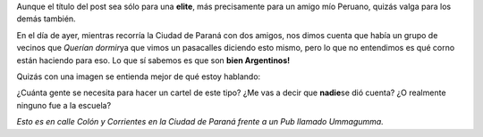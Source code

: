 .. link:
.. description:
.. tags: paraná
.. date: 2011/05/26 07:55:47
.. title: Indignado
.. slug: indignado

Aunque el título del post sea sólo para una **elite**, más precisamente
para un amigo mío Peruano, quizás valga para los demás también.

En el día de ayer, mientras recorría la Ciudad de Paraná con dos amigos,
nos dimos cuenta que había un grupo de vecinos que *Querían dormir*\ ya
que vimos un pasacalles diciendo esto mismo, pero lo que no entendimos
es qué corno están haciendo para eso. Lo que sí sabemos es que son
**bien Argentinos!**

Quizás con una imagen se entienda mejor de qué estoy hablando:

|image0|\ ¿Cuánta gente se necesita para hacer un cartel de este tipo?
¿Me vas a decir que **nadie**\ se dió cuenta? ¿O realmente ninguno fue a
la escuela?

*Esto es en calle Colón y Corrientes en la Ciudad de Paraná frente a un
Pub llamado Ummagumma.*

.. |image0| image:: http://humitos.files.wordpress.com/2011/05/p5251593.jpg
   :target: http://humitos.files.wordpress.com/2011/05/p5251593.jpg
